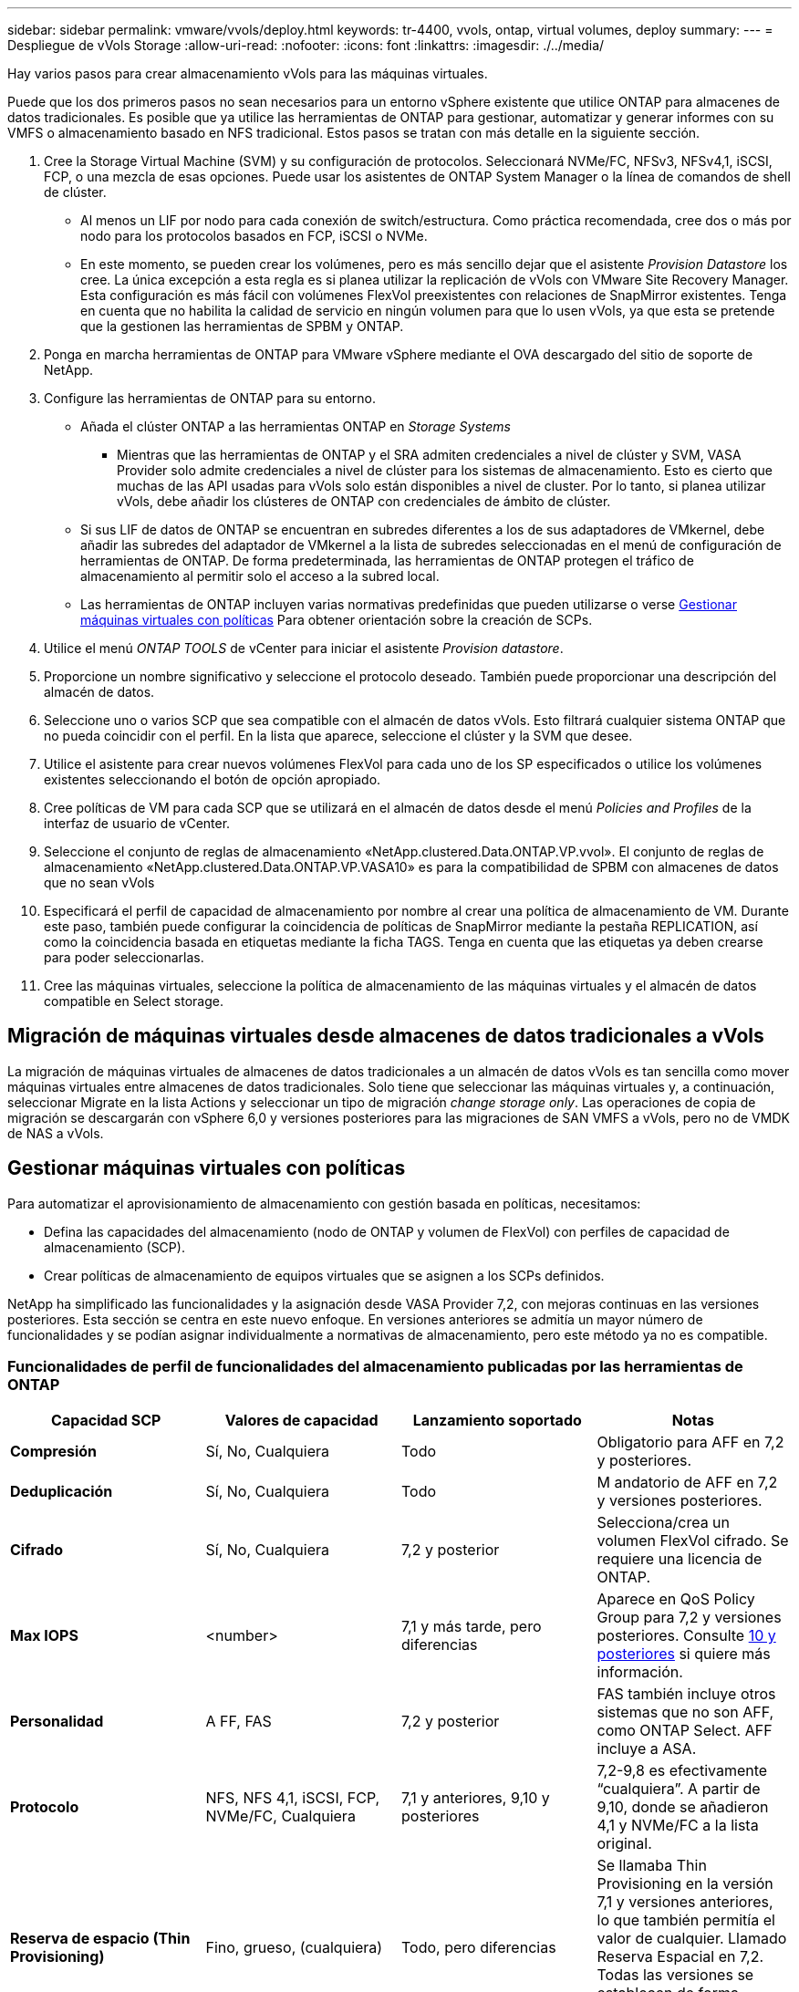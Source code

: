 ---
sidebar: sidebar 
permalink: vmware/vvols/deploy.html 
keywords: tr-4400, vvols, ontap, virtual volumes, deploy 
summary:  
---
= Despliegue de vVols Storage
:allow-uri-read: 
:nofooter: 
:icons: font
:linkattrs: 
:imagesdir: ./../media/


[role="lead"]
Hay varios pasos para crear almacenamiento vVols para las máquinas virtuales.

Puede que los dos primeros pasos no sean necesarios para un entorno vSphere existente que utilice ONTAP para almacenes de datos tradicionales. Es posible que ya utilice las herramientas de ONTAP para gestionar, automatizar y generar informes con su VMFS o almacenamiento basado en NFS tradicional. Estos pasos se tratan con más detalle en la siguiente sección.

. Cree la Storage Virtual Machine (SVM) y su configuración de protocolos. Seleccionará NVMe/FC, NFSv3, NFSv4,1, iSCSI, FCP, o una mezcla de esas opciones. Puede usar los asistentes de ONTAP System Manager o la línea de comandos de shell de clúster.
+
** Al menos un LIF por nodo para cada conexión de switch/estructura. Como práctica recomendada, cree dos o más por nodo para los protocolos basados en FCP, iSCSI o NVMe.
** En este momento, se pueden crear los volúmenes, pero es más sencillo dejar que el asistente _Provision Datastore_ los cree. La única excepción a esta regla es si planea utilizar la replicación de vVols con VMware Site Recovery Manager. Esta configuración es más fácil con volúmenes FlexVol preexistentes con relaciones de SnapMirror existentes. Tenga en cuenta que no habilita la calidad de servicio en ningún volumen para que lo usen vVols, ya que esta se pretende que la gestionen las herramientas de SPBM y ONTAP.


. Ponga en marcha herramientas de ONTAP para VMware vSphere mediante el OVA descargado del sitio de soporte de NetApp.
. Configure las herramientas de ONTAP para su entorno.
+
** Añada el clúster ONTAP a las herramientas ONTAP en _Storage Systems_
+
*** Mientras que las herramientas de ONTAP y el SRA admiten credenciales a nivel de clúster y SVM, VASA Provider solo admite credenciales a nivel de clúster para los sistemas de almacenamiento. Esto es cierto que muchas de las API usadas para vVols solo están disponibles a nivel de cluster. Por lo tanto, si planea utilizar vVols, debe añadir los clústeres de ONTAP con credenciales de ámbito de clúster.


** Si sus LIF de datos de ONTAP se encuentran en subredes diferentes a los de sus adaptadores de VMkernel, debe añadir las subredes del adaptador de VMkernel a la lista de subredes seleccionadas en el menú de configuración de herramientas de ONTAP. De forma predeterminada, las herramientas de ONTAP protegen el tráfico de almacenamiento al permitir solo el acceso a la subred local.
** Las herramientas de ONTAP incluyen varias normativas predefinidas que pueden utilizarse o verse <<Gestionar máquinas virtuales con políticas>> Para obtener orientación sobre la creación de SCPs.


. Utilice el menú _ONTAP TOOLS_ de vCenter para iniciar el asistente _Provision datastore_.
. Proporcione un nombre significativo y seleccione el protocolo deseado. También puede proporcionar una descripción del almacén de datos.
. Seleccione uno o varios SCP que sea compatible con el almacén de datos vVols. Esto filtrará cualquier sistema ONTAP que no pueda coincidir con el perfil. En la lista que aparece, seleccione el clúster y la SVM que desee.
. Utilice el asistente para crear nuevos volúmenes FlexVol para cada uno de los SP especificados o utilice los volúmenes existentes seleccionando el botón de opción apropiado.
. Cree políticas de VM para cada SCP que se utilizará en el almacén de datos desde el menú _Policies and Profiles_ de la interfaz de usuario de vCenter.
. Seleccione el conjunto de reglas de almacenamiento «NetApp.clustered.Data.ONTAP.VP.vvol». El conjunto de reglas de almacenamiento «NetApp.clustered.Data.ONTAP.VP.VASA10» es para la compatibilidad de SPBM con almacenes de datos que no sean vVols
. Especificará el perfil de capacidad de almacenamiento por nombre al crear una política de almacenamiento de VM. Durante este paso, también puede configurar la coincidencia de políticas de SnapMirror mediante la pestaña REPLICATION, así como la coincidencia basada en etiquetas mediante la ficha TAGS. Tenga en cuenta que las etiquetas ya deben crearse para poder seleccionarlas.
. Cree las máquinas virtuales, seleccione la política de almacenamiento de las máquinas virtuales y el almacén de datos compatible en Select storage.




== Migración de máquinas virtuales desde almacenes de datos tradicionales a vVols

La migración de máquinas virtuales de almacenes de datos tradicionales a un almacén de datos vVols es tan sencilla como mover máquinas virtuales entre almacenes de datos tradicionales. Solo tiene que seleccionar las máquinas virtuales y, a continuación, seleccionar Migrate en la lista Actions y seleccionar un tipo de migración _change storage only_. Las operaciones de copia de migración se descargarán con vSphere 6,0 y versiones posteriores para las migraciones de SAN VMFS a vVols, pero no de VMDK de NAS a vVols.



== Gestionar máquinas virtuales con políticas

Para automatizar el aprovisionamiento de almacenamiento con gestión basada en políticas, necesitamos:

* Defina las capacidades del almacenamiento (nodo de ONTAP y volumen de FlexVol) con perfiles de capacidad de almacenamiento (SCP).
* Crear políticas de almacenamiento de equipos virtuales que se asignen a los SCPs definidos.


NetApp ha simplificado las funcionalidades y la asignación desde VASA Provider 7,2, con mejoras continuas en las versiones posteriores. Esta sección se centra en este nuevo enfoque. En versiones anteriores se admitía un mayor número de funcionalidades y se podían asignar individualmente a normativas de almacenamiento, pero este método ya no es compatible.



=== Funcionalidades de perfil de funcionalidades del almacenamiento publicadas por las herramientas de ONTAP

|===
| *Capacidad SCP* | *Valores de capacidad* | *Lanzamiento soportado* | *Notas* 


| *Compresión* | Sí, No, Cualquiera | Todo | Obligatorio para AFF en 7,2 y posteriores. 


| *Deduplicación* | Sí, No, Cualquiera | Todo | M andatorio de AFF en 7,2 y versiones posteriores. 


| *Cifrado* | Sí, No, Cualquiera | 7,2 y posterior | Selecciona/crea un volumen FlexVol cifrado. Se requiere una licencia de ONTAP. 


| *Max IOPS* | <number> | 7,1 y más tarde, pero diferencias | Aparece en QoS Policy Group para 7,2 y versiones posteriores. Consulte <<Gestión del rendimiento con las herramientas de ONTAP 9,10 y posteriores>> si quiere más información. 


| *Personalidad* | A FF, FAS | 7,2 y posterior | FAS también incluye otros sistemas que no son AFF, como ONTAP Select. AFF incluye a ASA. 


| *Protocolo* | NFS, NFS 4,1, iSCSI, FCP, NVMe/FC, Cualquiera | 7,1 y anteriores, 9,10 y posteriores | 7,2-9,8 es efectivamente “cualquiera”. A partir de 9,10, donde se añadieron 4,1 y NVMe/FC a la lista original. 


| *Reserva de espacio (Thin Provisioning)* | Fino, grueso, (cualquiera) | Todo, pero diferencias | Se llamaba Thin Provisioning en la versión 7,1 y versiones anteriores, lo que también permitía el valor de cualquier. Llamado Reserva Espacial en 7,2. Todas las versiones se establecen de forma predeterminada en Delgado. 


| *Política de organización en niveles* | Cualquiera, Ninguna, Instantánea, Automático | 7,2 y posterior | Utilizado para FabricPool: Se requiere AFF o ASA con ONTAP 9,4 o posterior. Solo se recomienda Snapshot a menos que se utilice una solución S3 en sus instalaciones como StorageGRID de NetApp. 
|===


==== Crear perfiles de capacidad de almacenamiento

El proveedor de VASA de NetApp se incluye con varios SCPs predefinidos. Es posible crear nuevos SCP manualmente mediante la interfaz de usuario de vCenter o a través de automatización mediante las API de REST. Especificando capacidades en un nuevo perfil, clonando un perfil existente o generando perfiles automáticamente a partir de almacenes de datos tradicionales existentes. Esto se realiza utilizando los menús de las herramientas de ONTAP. Utilice _Storage Capability Profiles_ para crear o clonar un perfil y _Storage Mapping_ para generar automáticamente un perfil.



===== Funcionalidades de almacenamiento para las herramientas de ONTAP 9,10 y posteriores

image:vvols-image9.png["«Funciones de almacenamiento de las herramientas de ONTAP 9,10 y posteriores»,300"]

image:vvols-image12.png["«Funciones de almacenamiento de las herramientas de ONTAP 9,10 y posteriores»,300"]

image:vvols-image11.png["«Funciones de almacenamiento de las herramientas de ONTAP 9,10 y posteriores»,300"]

image:vvols-image10.png["«Funciones de almacenamiento de las herramientas de ONTAP 9,10 y posteriores»,300"]

image:vvols-image14.png["«Funciones de almacenamiento de las herramientas de ONTAP 9,10 y posteriores»,300"]

image:vvols-image13.png["«Funciones de almacenamiento de las herramientas de ONTAP 9,10 y posteriores»,300"]

*Creando vVols datastores*
Una vez creados los SCPs necesarios, pueden utilizarse para crear el almacén de datos vVols (y, opcionalmente, volúmenes FlexVol para el almacén de datos). Haga clic con el botón derecho en el host, clúster o centro de datos en el que desea crear el almacén de datos vVols y, a continuación, seleccione _ONTAP tools_ > _Provision Datastore_. Seleccione uno o varios FlexVol para que el almacén de datos sea compatible y, a continuación, seleccione de los volúmenes de FlexVol existentes o aprovisione los volúmenes de nuevos para el almacén de datos. Por último, especifique el SCP predeterminado para el almacén de datos, que se utilizará para las VM que no tienen un SCP especificado por política, así como para vVols de intercambio (estos no requieren almacenamiento de alto rendimiento).



=== Creación de políticas de almacenamiento de equipos virtuales

Las políticas de almacenamiento de máquinas virtuales se utilizan en vSphere para gestionar funciones opcionales como Storage I/O Control o vSphere Encryption. También se utilizan con vVols para aplicar funcionalidades de almacenamiento específicas a la máquina virtual. Use la regla de tipo de almacenamiento «netapp.clustered.Data.ONTAP.VP.vvol» y «nombre del archivo profilename» para aplicar un SCP específico a las máquinas virtuales mediante el uso de la Política. Consulte link:ontap.html#Best Practices[Ejemplo de configuración de red mediante vVols en NFS v3] para ver un ejemplo de esto con el proveedor VASA de herramientas de ONTAP. Las reglas para el almacenamiento «NetApp.clustered.Data.ONTAP.VP.VASA10» se deben usar con almacenes de datos que no sean vVols.

Las versiones anteriores son similares, pero como se menciona en <<Funcionalidades de perfil de funcionalidades del almacenamiento publicadas por las herramientas de ONTAP>>, sus opciones variarán.

Una vez creada la política de almacenamiento, puede utilizarse al aprovisionar los nuevos equipos virtuales, como se muestra en link:overview.html#deploy-vm-using-storage-policy["Puesta en marcha de equipos virtuales mediante políticas de almacenamiento"]. Las directrices para usar las funcionalidades de gestión del rendimiento con VASA Provider 7,2 se incluyen en <<Gestión del rendimiento con las herramientas de ONTAP 9,10 y posteriores>>.



==== Creación de políticas de almacenamiento de máquinas virtuales con herramientas de ONTAP VASA Provider 9,10

image:vvols-image15.png["«VM Storage Policy Creation with ONTAP tools VASA Provider 9,10»,300"]



==== Gestión del rendimiento con las herramientas de ONTAP 9,10 y posteriores

* ONTAP TOOLS 9,10 utiliza su propio algoritmo de ubicación equilibrada para colocar un nuevo VVOL en el mejor volumen FlexVol dentro de un almacén de datos vVols. La colocación se basa en el SCP especificado y los volúmenes FlexVol correspondientes. Esto garantiza que el almacén de datos y el almacenamiento de respaldo puedan cumplir con los requisitos de rendimiento especificados.
* Cambiar las funcionalidades de rendimiento como IOPS mín. Y máx. Requiere cierta atención a la configuración específica.
+
** *IOPS mín. Y máx.* se pueden especificar en un SCP y utilizarse en una Política de VM.
+
*** Cambiar las IOPS en el SCP no cambiará la QoS en los vVols hasta que se edite la Política de VM y, a continuación, se volverá a aplicar a las VM que la utilizan (consulte <<Funcionalidades de almacenamiento para las herramientas de ONTAP 9,10 y posteriores>>). También puede crear un SCP nuevo con las IOPS deseadas y cambiar la política para usarlo (y volver a aplicarlo a las VM). Generalmente, se recomienda simplemente definir SCPs independientes y políticas de almacenamiento de equipos virtuales para diferentes niveles de servicio y simplemente cambiar la política de almacenamiento de equipos virtuales en el equipo virtual.
*** Las personalidades de AFF y FAS tienen diferentes configuraciones de IOPS. Los valores Mín y Máx están disponibles en AFF. Sin embargo, los sistemas que no sean AFF solo pueden usar la configuración de Max IOPS.




* En algunos casos, es posible que un VVol deba migrarse después de un cambio de política (ya sea manualmente o automáticamente mediante el proveedor VASA y ONTAP):
+
** Algunos cambios no requieren ninguna migración (como el cambio de Max IOPS, que se puede aplicar inmediatamente al VM tal como se ha descrito anteriormente).
** Si el cambio de política no puede ser compatible con el volumen FlexVol actual que almacena el VVol (por ejemplo, la plataforma no admite la política de cifrado o organización en niveles solicitada), deberá migrar manualmente la máquina virtual a vCenter.


* Las herramientas de ONTAP crean políticas de calidad de servicio individuales no compartidas con las versiones actuales compatibles de ONTAP. Por lo tanto, cada VMDK individual recibirá su propia asignación de IOPS.




===== Nueva aplicación de la normativa de almacenamiento de equipos virtuales

image:vvols-image16.png["«Reapplying VM Storage Policy»,300"]
